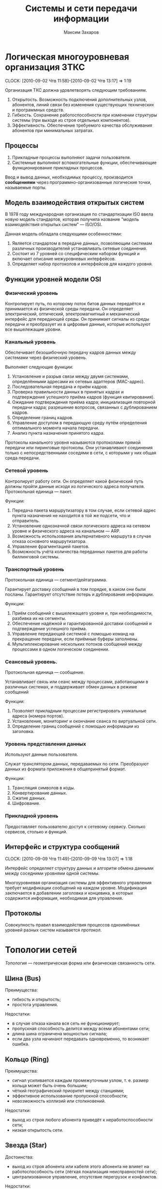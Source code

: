 #+TITLE: Системы и сети передачи информации
#+AUTHOR: Максим Захаров
#+STARTUP: indent
#+INFOJS_OPT: path:other/org-info.js view:content toc:nil ltoc:nil
#+LINK_HOME: index.html
#+LINK_UP: SiSPI_Lectures.html

* Логическая многоуровневая организация ЗТКС
  CLOCK: [2010-09-02 Чтв 11:58]--[2010-09-02 Чтв 13:17] =>  1:19

Организация ТКС должна удовлетворять следующим требованиям.
1) Открытость. Возможность подключения дополнительных узлов, абонентов, линий связи без изменения существующих технических и программных средств.
2) Гибкость. Сохранение работоспособности при изменении структуры системы (при выходе из строя отдельных компонентов).
3) Эффективность. Обеспечение требуемого качества обслуживания абонентов при минимальных затратах.
  
** Процессы

1) Прикладные процессы выполняют задачи пользователя.
2) Системные выполняют вспомогательные функции, обеспечивающие функционирование прикладных процессов.

Ввод и вывод данных, необходимых процессу, производится *сообщениями* через программно-организованные логические точки, называемые порты.

** Модель взаимодействия открытых систем

В 1978 году международная организация по стандартизации ISO ввела новую модель стандартов, которая получила название "модель взаимодействия открытых систем" --- ISO/OSI.

Данная модель обладала следующими особенностями:
1) Является стандартом в передаче данных, позволяющим системам различных производителей устанавливать сетевые соединения.
2) Состоит из 7 уровней со специфическим набором функций и включает описание межуровневых интерфейсов.
3) Определяет набор протоколов и интерфейсов для каждого уровня.

** Функции уровней модели OSI

*** Физический уровень

Контролирует путь, по которому поток битов данных передаётся и принимается из физической среды передачи. Он определяет электрический, оптический, электромагнитный и механический интерфейс для передающей среды. Он принимает сигналы из среды передачи и преобразует их в цифровые данные, которые используют все вышележащие уровни.

*** Канальный уровень

Обеспечивает безошибочную передачу кадров данных между системами через физический уровень.

Выполняет следующие функции:
1) Установление и разрыв связи между двумя системами, определёнными адресами их сетевых адаптеров (MAC-адрес).
2) Последовательная передача и приём кадров.
3) Проверка правильности данных в принятых кадрах и подтверждение успешного приёма кадров (функция квитирования).
4) Ожидание подтверждения приёма кадра; инициализация повторной передачи кадра; разрешение вопросов, связанных с дублированием кадров.
5) Определение границ кадров.
6) Управление доступом в передающую среду путём определения оптимального момента начала передачи.
7) Анализ пункта назначения принятого кадра.

Протоколы канального уровня называются протоколами прямой передачи или пиринговые протоколы. Они устанавливают соединения только с непосредственными соседями в сети, с которыми у них общая среда передачи.

*** Сетевой уровень

Контролирует работу сети. Он определяет какой физический путь должны пройти данные исходя из логического адреса получателя. Протокольная единица --- пакет.

Функции:
1) Передача пакета маршрутизатору в том случае, если сетевой адрес пункта назначения не находится в той же подсети, что и отправитель.
2) Установление однозначной связи логического адреса на сетевом уровне и физического адреса на канальном --- ARP.
3) Возможность использования альтернативного маршрута в случае отказа основного маршрутизатора.
4) Управление фрагментацией пакетов.
5) Возможность учёта количества переданных пакетов для работы биллинговой системы.

*** Транспортный уровень

Протокольная единица --- сегмент/дейтаграмма.

Гарантирует доставку сообщений в том порядке, в каком они были посланы. Гарантирует отсутствие потерь и дублирования информации.

Функции:
1) Приём сообщений с вышележащего уровня и, при необходимости, разбивка их на сегменты.
2) Обеспечение надёжной и гарантированной доставки сообщений и подтверждение успешного приёма.
3) Управление передающей системой с помощью команд на прекращение передачи, если приёмные буферы заполнены.
4) Мультиплексирование нескольких потоков сообщений между процессами в одном логическом соединении.

*** Сеансовый уровень.

Протокольная единица --- сообщение.

Устанавливает связь или сеанс между процессами, работающими в различных системах, и поддерживает обмен данных в режиме сообщений

Функции:
1) Позволяет прикладным процессам регистрировать уникальные адреса (номера портов).
2) Установление, мониторинг и окончание сеанса по виртуальной сети.
3) Определение границ сообщений с помощью информации из заголовка.

*** Уровень представления данных

Используют данные пользователя.

Служат транслятором данных, передаваемых по сети. Преобразуют данных из формата приложения в общепринятый формат.

Функции:
1) Трансляция символов в коды.
2) Конвертирование данных.
3) Сжатие данных.
4) Шифрование.

*** Прикладной уровень

Предоставляет пользователю доступ к сетевому сервису. Сколько сервисов, столько и функций.

** Интерфейс и структура сообщений
  CLOCK: [2010-09-09 Чтв 11:49]--[2010-09-09 Чтв 13:07] =>  1:18
  
Интерфейс определяет структуру данных и алгоритм обмена данными между соседними уровнями одной системы.

Многоуровневая организация системы для эффективного управления требует модификации сообщений на каждом уровне. Модификация заключается в добавлении заголовка и концевика, в которых содержится информация, необходимая для управления.

[[file:images/SiSPI/mess_strucr.png]]

** Протоколы

[[file:images/SiSPI/protocol.png]]

Совокупность правил взаимодействия процессов одноимённых уровней разных систем называется /протокол/.

* Топологии сетей

/Топология/ --- геометрическая форма или физическая связанность сети.

** Шина (Bus)

[[file:images/SiSPI/bus.png]]

Преимущества:
+ гибкость и открытость;
+ простота управления.

Недостатки:
- в случае отказа канала вся сеть не функционирует;
- пропускная способность делится между всеми абонентами сети;
- длина шина ограничена мощностью сигнала;
- если два узла начинают передавать одновременно, то возникает ошибка.

** Кольцо (Ring)

[[file:images/SiSPI/ring.png]]

Преимущества:
+ сигнал усиливается каждым промежуточным узлом, т. е. размер кольца может быть очень большим;
+ чёткий географический приоритет между станциями;
+ эффективное использование пропускной способности;
+ невозможность коллизий или столкновений.

Недостатки:
- выход из строя любого абонента приведёт к неработоспособности сети;
- низкая открытость сети.

** Звезда (Star)

[[file:images/SiSPI/star.png]]

Достоинства:
+ выход из строя абонента или кабеля этого абонента не влияет на работоспособность сети (лёгкая локализация неисправностей сети);
+ централизованное управление, отсутствие перегрузок и конфликтов.

Недостатки:
- требования к центральному узлу повышены и по надёжности и по работоспособности;
- количество абонентов в сети ограничено.

** Дерево (Tree)

[[file:images/SiSPI/tree.png]]

Разновидность топологии "звезда". По такой топологии обычно реализуется управление в больших сетях.

** Сеть (Network)

Представляет собой древовидную топологию, в которой добавлены резервные или альтернативные связи до отдельных узлов.

* Методы коммутации

По способам передачи данных различают сети с коммутацией каналов, с коммутацией сообщений и с коммутацией пакетов.

** Сеть с коммутацией каналов

Рисунок 7

Для передачи данных необходимо установление между пользователями прямого физического соединения.

Достоинства:
+ работа в режиме реального времени и полностью используют пропускную способность всех каналов; 
+ эффективна при передаче больших объёмов данных.

Недостатки:
- система работает с отказами, т. е. необходимо дожидаться освобождения линии связи;
- невозможность приоритетной передачи данных;
- неэффективна при передаче небольших объёмов данных.

** Сеть с коммутацией сообщений

Рисунок 8

Сообщение снабжается заголовком, в котором указывается получатель и передаётся последовательно от узла коммутации к узлу.

Достоинства:
+ нет сигналов "занято" или отказов сети;
+ возможность приоритетной передачи;

Недостатки:
- нет режима реального времени;
- неэффективна для передачи больших сообщений (может не хватить памяти в буферах).

** Сеть с коммутацией пакетов

Рисунок 9

Каждое сообщение разбивается на пакеты. Каждый пакет имеет заголовок, содержащий достаточно информации для нахождения адресата, и каждый пакет независимым образом отправляется по сети.

Достоинства:
+ требования к промежуточным узлам снижаются;
+ возможна приоритетная передача;
+ в случае отказа части сети может быть найден альтернативный маршрут.

Недостатки:
- возможна потери пакетов;
- пакеты могут прийти в неправильном порядке;
- количество служебной части пакета достаточно велико.

* Физический уровень ТКС

** Свойства кабеля

1) Исполнение кабеля (пожаростойкость). /Пленум/ --- пространство между полом и потолком, либо между стенами, которое служит для вентиляции и теплоизоляции и может быть использовано для прокладки кабельной системы. Кабель в пленумном исполнении имеет оболочку, которая не горит и не выделяет при нагревании токсичных газов. Обычно эта оболочка делается из тефлона.
2) Диаметр сечения жилы кабеля. Для указания диаметра используется класс AWG.
3) Наличие экрана кабеля. Экран кабеля используется для защиты от внешнего электромагнитного поля. Экран может быть выполнен 2 способами:
   - с помощью сетки (плетёный) --- лучше экранирование;
   - с помощью спирально намотанной фольги --- легче гнётся.
4) Категория кабеля. Совокупность характеристик, необходимых пользователю.

** Стандарт ANSI/EIA/TIA-T568-A-1991

Стандарт T-568 определяет кабельную систему для передачи данных и для офисных коммуникаций. Он позволяет использовать для этих целей следующие типы кабелей:
1) Неэкранированная витая пара (UTP) с волновым сопротивлением 100 Ом и диаметром сечения жилы 22/24 AWG.
2) Экранированная витая пара (STP) с волновым сопротивлением 150 Ом.
3) Одномодовое оптоволокно (SMF) с диаметром внутренней жилы и оплётки 8,3/125 мкн.
4) Многомодовое оптоволокно (MMF) с диаметром внутренней жилы и оплётки 62,5/125 мкн.

Для каждого кабеля определены следующие элементы:
1) Характеристики, позволяющие определить уровень производительности.
2) Топологию и длину сегментов кабеля.
3) Спецификации коннекторов и схемы расположения выводов.

Документ также включает правила для прокладки кабеля внутри здания. Здание разделяется на несколько подсистем.
1) Вход в здание. Это место, в котором сопрягаются внутренняя и внешняя кабельные системы.
2) Аппаратная комната. Отдельное помещение, в котором располагается телекоммуникационное оборудование, являющееся интерфейсом между магистральной и горизонтальной кабельной системой.
3) Телекоммуникационный шкаф. Место расположения телекоммуникационного оборудования в помещении или коридоре.
4) Магистраль. Кабельная система, соединяющая аппаратные комнаты, телекоммуникационные шкафы и точки входа в здание.
5) Горизонтальная кабельная разводка. Кабельная система и аппаратное обеспечение, используемое для соединения телекоммуникационных шкафов и аппаратных комнат с рабочей областью.
6) Рабочая область. Компоненты для присоединения телекоммуникационных отводов к рабочим станциям.

** Стандарт ISO 11801E-1995

В стандарте добавлены несколько типов кабелей, применяемых в европейских коммуникациях.

** Коаксиальный кабель
   CLOCK: [2010-09-23 Чтв 11:57]--[2010-09-23 Чтв 13:15] =>  1:18

| Маркировка | Диаметр | Затух. | Коннектор | $\rho$ | Тип               |
|------------+---------+--------+-----------+--------+-------------------|
| RG-8/U     | 0.405"  |    1.9 | N         |     50 | Thick Eth 10base5 |
| RG-58A/U   | 0.195"  |    4.5 | BNC       |     50 | Thin Eth 10base2  |
| RG-6/U     | 0.242"  |    3.4 | F         |     45 | Cable TV          |

/U --- центральная жила сплошная.
A/U --- центральная жила плетёная.

Достоинства сетей с коаксиальным кабелем:
+ большая длина сегмента;
+ дешевизна кабеля, лёгкость монтажа;
+ малый расход кабеля.

Недостатки:
- Максимальная скорость передачи данных 10 Мб/сек.

1) Толстый Ethernet
2) Тонкий Ethernet

** Кабели на основе витой пары

*** Типы кабелей, применяемых в сетях

1) UTP --- неэкранированная витая пара.
2) FTP (F/UTP) --- присутствует общий внешний экран из фольги.
3) STP --- присутствует защита каждой пары и общий экран всего кабеля в виде сетки.
4) SFTP --- внешний экран из сетки и каждая пара в фольге.
5) SF/UTP --- внешний экран из сетки и фольги. Каждая пара без защиты.

| Категория | ПЧ         | Тип сети                        |
|-----------+------------+---------------------------------|
| Cat 1     | до 100 кГц | 1PR ТЛФ, сигнализ.              |
| Cat 2     | до 1 МГц   | 2PR TokenRing, ArcNet (4Мб/сек) |
| Cat 3     | до 16 МГц  | 4PR 10BaseT, 100BaseT4          |
| Cat 4     | до 20 МГц  | 4PR TokenRing(16 Мб/сек)        |
| Cat 5     | до 100 МГц | 4PR 100BaseTX                   |
|-----------+------------+---------------------------------|
| Cat 5e    | 125 МГЦ    | 4PR 100BaseTX, 1000BaseTX       |
| Cat 6     | до 250 МГц | 4PR 1000 Мб/сек                 |
| Cat 6a    | до 500 МГц | 10 Гб/сек                       |
| Cat 7     | до 700     | S/FTP 4PR                       |

*** Обжим коннектора

8P8C
|   |      | T568A | T568B |
|---+------+-------+-------|
| 1 | Tx + | БС    | БО    |
| 2 | Tx - | С     | О     |
| 3 | Rx + | БО    | БС    |
| 4 |      | З     | З     |
| 5 |      | БЗ    | БЗ    |
| 6 | Rx - | О     | С     |
| 7 |      | БК    | БК    |
| 8 |      | К     | К     |

Если сегмент кабеля используется для подключения компьютера к сетевому оборудованию, применяется прямой способ обжима кабеля, когда каждый конец обжимается одинаково.

Если сегмент кабеля используется для соединения двух компьютеров, применяется кроссовое соединение кабеля, в котором на одном из концов сегмента приёмные и передающие пары меняются местами.

*** Топология сети

В центре сети ставится сетевое устройство --- свитч или хаб. Каждое устройство подключается отдельным сегментом. Максимальная длина сегмента 100 м.

Если скорость сети 10 Мб/сек, то количество последовательно соединённых сетевых устройств равно 4.

Для скорости 100 Мб/сек всё зависит от способности сетевого устройства.

** Оптоволокно

*** Физические способности

1) Широкополосность кабеля.
2) Малые затухания сигнала в оптоволокне.
3) Помехозащищённость и отсутствие влияния внешних электромагнитных полей.
4) По волокну могут распространятся оптические сигналы разной поляризации без взаимного влияния друг на друга. Возможна дуплексная передача.

** Разновидности кодов
   CLOCK: [2010-09-30 Чтв 12:12]

*** NRZ

[[file:images/SiSPI/NRZcode.png]]

Является простейшим кодом и представляет собой обычный цифровой сигнал. Логическому нулю соответствует низкий уровень сигнала в пределах битового интервала, а логической единице --- высокий.

10 Мб/с -> 1010 - 5 МГц. От 0 до 5 МГц.

Достоинства:
+ нет необходимости использовать дополнительное оборудование для  передачи;
+ низкая требуемая полоса пропускания кабеля.

Недостатки:
- обнаружить передачу при передаче большой последовательности нулей невозможно;
- невозможность передавать длинные последовательности из-за рассинхронизации передатчика и приёмника.
- из-за наличия постоянной составляющей в коде невозможно обеспечить гальваническую развязку устройств и линий связи с помощью трансформатора.

*** RZ

[[file:images/SiSPI/RZcode.png]]

Трёхуровневый код, в котором каждый битовый интервал разбивается на два отрезка. В первой половине передаётся значащий уровень сигнала, а во второй половине нулевой. Логическому нулю соответствует положительный переход с низкого на высокий, логической единице отрицательный.

10 Мб/с -> 10 МГц.

Достоинства:
+ код самосинхронизирующийся. По переходу в центре бита синхронизируются приёмник и передатчик;
+ отсутствует постоянная составляющая.

Недостатки:
- три уровня;
- сложность оборудования;
- большая требуемая полоса пропускания.

Такой можно использовать в оптоволоконных сетях из-за того, что уровень там довольно постоянный, причём высокому уровню соответствует сильный свет, нулевому средний свет, низкому отсутствие света.

*** MII

[[file:images/SiSPI/Manchester_code.png]]
TODO Картинку проверить

Двухуровневый код. Внутри каждого битового интервала присутствует переход. Логическому нулю соответствует положительный переход, логической единице отрицательный.

10 Мб/с -> 111, 000 - 10 МГц. 101 - 5 МГц.

Достоинства:
+ самосинхронизирующийся двухуровневый код;
+ 2 полосовых фильтра на 5 и 10 МГц отфильтровывают помехи постоянной составляющей в канале;
+ для определения занятости канала необходимо контролировать несущую в течение одного битового интервала;
+ для гальванической развязки можно использовать импульсный трансформатор.

Недостатки:
- большая требуемая полоса частот.

*** Разностный манчестер

[[file:images/SiSPI/Differential_manchester_encoding.png]]

Значение бита определяется по наличию перехода в начале битового интервала. Логический ноль --- переход в начале есть, логическая единица --- перехода в начале нет. В центре битового интервала переход есть всегда.

В современных сетях со скоростями 100 Мб и выше главным требованием к коду является малая полоса пропускания. Поэтому в таких сетях используются разновидности кода NRZ --- MLT3, NRZi и дополнительные кодовые преобразования 4B/5B.

MLT3 --- трёхуровневый код, в котором ноль повторяет предыдущее состояние среды, а единица изменяет состояние среды по следующему закону +U 0, -U 0.

Узнать про MLT3, NRZi и дополнительные кодовые преобразования 4B/5B (62B/64B).

** Разновидности оборудования локальных телекоммуникационных систем

*** Повторитель (repeater)

При передаче сигнала по кабелю сигнал испытывает затухание. Для увеличения длины сегмента используются промежуточные усилители сигнала, называемые репиторы.

/Репитор/ --- двехпортовое устройство, которое принимает сигнал из одного порта, усиливает его и отправляет в другой свой порт.

Повторитель функционирует только на физическом уровне, не умеет читать данные канального уровня и выше. Следовательно не может осуществлять фильтрацию передаваемых кадров.

Повторитель формирует единую область коллизий или общую среду передачи из всех подключённых к нему сегментов.

Для сети 10 Мб/с = 4, 100 Мб/с = 1.

*** Концентратор (hub)

/Хаб/ (многопортовый повторитель) --- многопортовое устройство, выполняющее роль центрального звена в сети с топологией звезда, построенной на витой паре.

Принимает сигнал из одного порта, усиливает его и отправляет во все остальные порты.

Работает на физическом уровне, формирует единую область коллизий для всех подключённых к нему сегментов.

**** Исполнение концентраторов

1) Автономные концентраторы. Используются для формирования небольших сетей до 16 портов. Возможно отсутствует порт для соединения с другими концентраторами.
2) Наращиваемые концентраторы. Имеют возможность для соединения нескольких концентраторов друг с другом с помощью специального порта и специального короткого кабеля. Полученное устройство работает как один большой концентратор.
3) Модульные концентраторы. Представляют собой шасси, которые содержат несколько слотов для подключения отдельных портов. Шасси предоставляет для всех общий для всех источник питания и шину для взаимодействия. При этом модули могут относиться к сетям, построенным по различным технологиям.

**** Дополнительные функции концентраторов

Если концентратор функционирует на канальном уровне и может читать заголовки протокола канального уровня, он имеет следующие возможности:
1) Защита от несанкционированного подключения к порту путём привязки конкретного MAC-адреса к конкретному порту. Возможность принудительного отключения неиспользуемых портов.
2) Отключение неправильно работающих сегментов. Ошибки, которые можно контролировать:
   - связанные с длиной кадра 64...1518;
   - неверная контрольная сумма кадра, либо неправильно оформленный заголовок кадра;
   - множественные коллизии. Если порта стал источником столкновения пакетов 60 раз подряд, его отключают;
   - затянувшаяся передача. Если кадр передаётся дольше кадра максимальной длины в 3 раза;
3) Поддержка резервных связей.
4) Управление по протоколу SNMP.

*** Мост (bridge)

/Мост/ --- многопортовое устройство (друхпортовое), работающее на канальном уровне и способное разделять единую область коллизий подключённых к нему сегментов.

Мост принимает кадр из одного порта и определяет местоположение получателя этого кадра. 

Если получатель расположен в другом сегменте, мост передаёт кадр в этот сегмент. Если получатель находится в том же сегменте, что и отравитель, пакет уничтожается.

Обычные режим работы моста называется /прозрачный режим/, т.е. он не имеет собственного MAC-адреса и для сетевых устройств невидим, при этом абоненты подключённых к мосту сегментов могут одновременно передавать кадры без возможных коллизий.

Основным недостатком моста является не поддержка петлевых или кольцевых топологий сетей.

Варианты исполнения мостов:
1) Прозрачный мост. Объединяет сегменты, построенные по одинаковым технологиям. Никакого перекодирования кадра не происходит внутри порта, возможно работать без полной буферизации кадра, т. е. напрямую.
2) Преобразующий мост. Объединяет сегменты, построенные по разным технологиям. Принимает полностью кадр в буфер, присваивает ему новый заголовок канального уровня и отправляет в соответствующий сегмент.
3) Удалённый мост. Пара удалённых мостов может организовать соединение двух локальных сетей через глобальную сеть. Основной задачей является согласование высокой скорости локальной сети с низкой скоростью глобальной через:
   - большой объём буфера;
   - сжатие трафика;
   - принудительное дублирование служебного трафика.

*** Коммутатор (switch)

/Коммутатор/ --- многопортовое устройство, выполняющее роль центрального звена в сети с топологией звезда и функционирующее следующим образом.

Кадр принимается из одного порта и отправляется в порт, к которому подключён получатель. При этом коммутатор может обеспечивать несколько соединений пар портов.

Любое соединение коммутаторов двух портов аналогично выделенному соединению точка-точка и обеспечивается максимальной пропускной способностью сети.

**** Конструкции коммутаторов

Каждый порт коммутатора обслуживает собственный процессор, называемый EPP (ethernet port processor). Координирует работу всех процессоров системный модуль, в котором есть дополнительный процессор --- центральный и коммутационная матрица, в которой хранятся соответствия MAC-адресов и портов.

Коммутационная матрица формируется динамически в процессе работы коммутатора, т. е. при начальном включении коммутатор работает как хаб.

Объединение процессоров возможно тремя способами:
1) Использование коммутационной матрицы. Каждому кадру при поступлении в коммутатор присваивается т. н. тег --- это комбинация бит, которая определяет адрес порта назначения. Такая матрица реализуется в виде микросхемы и наибольшее распространение получила матрица с 3 уровнями вентилей.
2) Использование внутренней высокоскоростной шины. Используется общая шина с разделением времени.
3) Использование разделяемой памяти. 

**** Дополнительные функции коммутаторов

Существует 2 разновидности коммутаторов:
1) На лету (on fly). В этом случае коммутатор передаёт пакет без задержки. При этом дополнительные функции коммутатора не поддерживаются и количество коммутаторов в сети накладывается тоже ограничения, что и на концентраторы.
2) С буферизацией. Могут полностью сохранять кадр во внутренней памяти и дополнительно позволяют выполнять следующие функции:
   - отбрасывание бракованных кадров;
   - поддержка полнодуплексного режима передачи (full duplex). Кадр передаётся по одному кабелю и каждое устройство может исправить принимаемый сигнал, зная передаваемый. При этом скорость обеспечивается до 200 Мб/сек;
   - поддержка виртуальных локальных сетей (VLAN). Позволяет выделить несколько групп портов коммутатора, которые будут изолированы друг от друга. Коммутация между этими группами портов осуществляться не будет. Связь между VLAN может быть организована только с помощью коммутаторов на сетевом уровне. Один порт может входить одновременно в несколько VLANов;
   - поддержка алгоритма покрывающего дерева (spaning tree). Коммутатор запрещает кольцевые топологии, петлевые маршруты и резервные линии. При первоначальном включении коммутаторов с поддержкой покрывающего дерева, они с помощью обмена служебными пакетами автоматически находят все резервные или петлевые связи и строится логическая иерархическая топология поверх существующей. Все связи, которые не вошли в эту топологию объявляются резервными и соответствующие порты закрываются. В случае, если одна из основных связей нарушается, покрывающее дерево строится заново, включая в себя резервные связи;
   - т. к. коммутатор выступает в качестве получателя кадра, ограничение по количеству коммутаторов в сети снимается.

Недостатки коммутаторов --- работа с широковещательным трафиком.

*** Маршрутизатор (router)

/Шлюз/ --- сетевое устройство, имеющее более одного сетевого интерфейса.

/Роутер/ --- шлюз, умеющий маршрутизировать сетевые пакеты между сетевыми интерфейсами.

Маршрутизатор функционируем не выше сетевого уровня, следовательно информации, передаваемой протоколом сетевого уровня должно быть достаточно для нахождения получателя пакетов.

Существует 3 алгоритма маршрутизации:
1) Маршрутизация от источника. В этом случае в маршрутной таблице хранятся сведения о всех промежуточных узлах на пути следования пакетов, либо эта информация передаётся в самом пакете. Используется в статичных сетях, т. е. где количество абонентов фиксировано и связи определены.
2) Одношаговая маршрутизация. В маршрутной таблице хранятся сведения только о следующем маршрутизаторе или о следующем шаге маршрута. Next Gateway.
3) Случайная маршрутизация. Маршрутных таблиц не создаётся, а каждый пакет отправляется в один из подключённых сетевых интерфейсами.

Существует 2 способа формирования маршрутных таблиц:
1) Статическая маршрутизация. Каждая маршрутная таблица формируется вручную администратором.
2) Динамическая маршрутизация. Маршрутизаторы самостоятельно обмениваются маршрутными таблицами с помощью специальных протоколов --- RIP, OSPF.

**** Дополнительные функции маршрутизаторов

1) Отбрасывание бракованных сетевых пакетов. Бракованным пакетом считается пакет, у которого закончился TTL (измеряется в hop'ах). Каждый маршрутизатор вычитает из поля TTL единицу.
2) Фрагментация пакетов. Для каждой сети, подключённой к маршрутизатору он определяет MTU (максимально передаваемый блок) и при передаче большого пакета в сеть с маленьким MTU, он фрагментирует его средствами протокола сетевого уровня. Сбор пакета из фрагмента осуществляется у конечного получателя.

Вместо SNMP используется ICMP.

* Канальный уровень в модели OSI

** Методы множественного доступа станций к общему каналу

1) Случайный множественный доступ.
   - бесконтрольный;
   - бесконтрольный с тактированием;
   - множественный с обнаружением передачи (МДОП);
   - множественный с контролем столкновений (МДКС);
   - МДОП/КС
2) Детерминированный множественный доступ.
   - синхронное разделение времени;
   - асинхронное разделение времени;
   - передача полномочий.
3) Комбинированный множественный доступ.
   - СМД -> ДМД;
   - ДМД -> СМД;
   - гибридный доступ.

*** Случайный множественный доступ

Все станции сети равноправны и каждая станция самостоятельно определяет момент начала передачи.

Достоинства:
+ надёжность;
+ гибкость;
+ открытость.

Недостатки: возможное столкновение пакетов.

Достоинства:
+ станции равноправны и независимы друг от друга.
+ надёжность высокая. Алгоритм децентрализован.
+ возможность включения станций в работающую сеть.
+ при низкой загрузке сети высокая пропускная способность.

Недостатки:
- при высокой загрузке сети низкая пропускная способность.
- отсутствие гарантированного времени доступа в сеть.
- невозможность приоритетного доступа в сеть.

**** Бесконтрольный метод. "Чистая" ALOHA

1. Необходимость передачи кадра.
2. Станция передаёт кадр.
3. Станция принимает кадр и проверяет на наличие ошибок.
4. Если в кадре ошибка.
5. Ошибок нет. Станция отсылает положительную квитанцию, подтверждающая успешный приём.
6. Ошибки есть. Станция ничего не отсылает. Положение тайм-аут.
7. Необходимость повторной передачи кадра.

При 50% загрузке сети, количество успешно принятых кадров ~18,6%.

**** Бесконтрольный с тактированием. Синхронная ALOHA

Все станции синхронизированы и начало передачи кадра возможно при получении тактового импульса.

1. Необходимость передачи кадра.
2. Станция ожидает появления тактового импульса.
3. Станция дождалась появления тактового импульса.
4. Станция передаёт кадр.
5. Необходимость повторной передачи кадра.

Для 50% загрузки сети количество успешно переданных кадров 37.2%.

**** Множественный с обнаружением передачи (МДОП)

Станция имеет возможность контролировать занятость канала перед началом передачи.

1. Необходимость передачи кадра.
2. Станция прослушивает канал.
3. Канал свободен.
4. Станция передаёт кадр.

При 50% загрузке 80% успешно переданных кадров.

Существует 3 стратегии поведения станции при контроле занятости канала:
1) Ненастойчивый МДОП. Если канал свободен, станция сразу передаёт кадр. Если канал занят, станция откладывает повторную проверку канала на определённый или случайный промежуток времени.
2) 1-настойчивый МДОП. Если канала занят, станция настойчиво ждёт его освобождения, после чего с вероятностью 1 передаёт кадр. Если освобождения канал ждут несколько станций вероятностью столкновения 1.
3) p-настойчивый МДОП. Станция настойчиво ждёт освобождения канала, после чего с вероятностью p передаёт кадр в канал. Изменяя значение p, в зависимости от загрузки сети, можно добиться приемлемых показателей вероятности столкновения кадров.

**** Множественный достоинства с контролем столкновений (МДКС)

Станция имеет возможность контролировать канал во время передачи своего кадра. Если передаваемые значения битов не совпадают с принимаемыми из канала, считается, что произошло столкновение.

1. Необходимость передачи кадра.
2. Станция передаёт кадр и прослушивает канал.
3. Условие. Обнаружено ли столкновение в канале.
4. Столкновения нет. Кадр передаётся до конца.
5. Столкновения есть. Станция прерывает передачу кадра.
6. Необходимость повторной передачи.

*** Детерминированные методы доступа

**** Синхронное разделение времени

Время работы сети циклически делится на число интервалов соответствующих числу станций подключённых к каналу. Каждой станции во время цикла предоставляется интервал времени, в течение которого она может использовать канал для передачи кадров. Если станции нечего передавать, его интервал не используется.

**** Асинхронное разделение времени

Каждая станция в цикле получает различный интервал времени для передачи, размер которого определяется либо статистически по загруженности станций, либо размер определяется запрашиваемым и оплаченным станцией сервером.

Достоинства методов разделения времени:
+ нет столкновений;
+ при 100% загруженности сети пропускная способность канала будет использоваться полностью;
+ гарантированное время доступа в сеть;
+ возможность приоритетного доступа в сеть.

Недостатки:
- неэффективно используется пропускная способность при неполной загрузке;
- низкая надёжность из-за наличия диспетчера.

**** Метод передачи полномочий

В сети циркулирует специальный пакет, который даёт станции полномочия на передачу кадров в канал.

Если станция получает полномочия, она передаёт разрешённое количество кадров в канал, а затем отдаёт полномочия следующей станции. Если станции нечего передавать, она сразу расстаётся с полномочиями.

Достоинства:
+ более эффективное использование пропускной способности;
+ повышается надёжность из-за отсутствия диспетчера;
+ возможна приоритетная передача.

Недостатки:
- возможность потери или дублирования полномочий;
- низкая гибкость и открытость сети.

*** Комбинированные методы доступа

Сочетают достоинства случайных и детерминированных методов доступа, т. е. при низкой загрузке сети преимущественно используется случайный множественный доступ, а при высокой детерминированный.

**** Детерминированный доступ с переходом в случайный

Каждой станции циклически предоставляется временное окно для передачи. Каждое окно состоит из 2 интервалов:
- интервал управления;
- интервал передачи.

Алгоритм:
1. Временное окно получило i станция.
2. Есть ли кадр для передачи.
3. В интервал управления станция передаёт служебный кадр о занятости окна.
4. В интервал передачи станция передаёт кадр.
5. Если у станции нет кадра. Станция молчит в интервале управления.
6. Между остальными станциями реализуется СМД в интервал передачи.
7. Временное окно получает i+1 станция.

**** Случайный доступ с переходом в детерминированный
Между станциями реализуется МДОП/КС, при этом в цепи циркулируют полномочия, которые получает каждая станция.

1. Полномочия получает i станция.
2. Есть ли кадр для передачи.
3. Станция передаёт кадр, контролируя столкновения.
4. Есть ли столкновение.
5. Все станции-участники столкновения прекращают передачу кадров.
6. Станция, имеющая полномочия возобновляет передачу кадра и доводит её до конца.
7. Реализуется обычное равноправное МДОП/КС между станциями.
8. Полномочия передаются i+1 станции.

**** Гибридный доступ

В канале существуют средства измерения загрузки. При малой загрузке используется случайный множественный доступ, при большой детерминированный.

** Стандарт IEEE 802

Спецификации стандарта IEEE 802 определяют основные параметры для физических компонентов в сети, таких как, сетевая карта NIC (network interface card) и сетевой среды network media. Они определяют механизмы доступа к каналу связи и способы передачи данных.

Особенностью стандарта IEEE 802 является то, что канальный уровень модели OSI представлен в виде 2-х подуровней: LLC и MAC.

*LLC* подуровень управления логической связью. Функции:
1) Установление и завершение соединения.
2) Управление потоком кадров.
3) Подтверждение правильности приёма кадров.

Реализуется в виде программного модуля (драйвер сетевой карты) и уровень является общим для нескольких сетевых технологий.

*MAC* подуровень доступа к среде. Функции:
1) Управление доступом в передающей среде.
2) Определение границ кадров.
3) Проверка ошибок в кадрах.
4) Распознавание адресов.

MAC уровень реализуется в виде аппаратных компонентов. MAC подуровень уникален для каждой сетевой технологии.

Стандарт IEEE 802 включает следующие разделы:
1) 802.1 Internet working. Объединение сетей.
   - содержит обзор проекта 802;
   - определяет механизм управления сетью на MAC подуровнях;
   - задаёт требования к локальным сетям;
2) 802.2 LLC. Определяет функционирование подуровня LLC.
3) 802.3 Ethernet. Описывает протокол Ethernet и в частности метода доступа CSMA/CD (МДОК/КС).
4) 802.4 Tokken Bus. Сеть с топологией типа шина, используемая в качестве метода доступа передачу полномочий.
5) 802.5 Token Ring. Сеть с передачей полномочий с топологией кольцо.
6) 802.6 MAN. Рекомендации по построению городских сетевой (DQDB).
7) 802.7 Broadband. Технологическая группа по широковещательной передаче. Содержит рекомендации по широкополосным сетевым технологиям, оборудованию и т. д.
8) 802.8 Содержит рекомендации по применению оптоволоконных линий для передачи данных и в частности по их применению в сетях 802.3--802.6. FDDI.
9) 802.9 Технология интегрированной передачи голоса и данных по одной линии. ISDN.
10) 802.10 Network security. В нём рассмотрена безопасность сетей.
11) 802.11 Wireless network. Технология беспроводной передачи данных.
12) 802.12 100VGAnyLAN. Сеть передающая данные на скорости 100Мб на оптоволокне.

*** IEEE 802.3 Ethernet

В основе механизма доступа Ethernet лежит технология CSMA/CD. 

Все станции равноправны и любая станция может начать передачу, если канал свободен. Занятость канала проверяется по отсутствию несущей в течении 9,6 мкс (межкадровый интервал).

Если канал свободен, станция передаёт кадр и одновременно контролирует наличие столкновений. Если столкновение обнаружено, станция продолжает передачу в течении 32 бит (сигнал jam "затор").

Сигнал затора гарантирует, что все станции, участвующие в конфликте гарантированно распознают столкновение. Станция прерывает передачу и возобновляет попытки проверки занят ли канал через случайный промежуток времени, кратный 51,2 мкс, но не более 52 мс. Счётчик попыток станция увеличивает на единицу. Если в течении 16 попыток подряд кадр передать не удаётся из-за коллизий, попытки передачи прекращаются и пользователю передаётся сообщение о невозможности передачи.

При 30% загрузке сети алгоритм эффективен.

**** Стандарт Fast Ethernet

В начале 90-х годов скорость 10 Мб/сек была недостаточна, была создана рабочая группа, которая начала разрабатывать стандарты построения 100 Мб сети.

В итоге было разработано 3 варианта построения сети, которые вошли в часть 802.3u:
1) 100BaseTX представлял собой развитие 10BaseT. Сохранял стандартную топологию, формат кадра, но требовался кабель 5-ой категории. Необходимость использования другого способа кодирования --- ?? PAM5, 5-уровневый код, который использует двухбитовое кодирование (/используется в Gigabite Ethernet/).
2) 100BaseT4. Разработан специально для сетей, в которых использовалась витая пара 3-ей категории. Было принято решение использовать для передачи данных в одну сторону все 4 пары кабеля UTP, однако, возникало большое количество искажений сигнала из-за перекрёстных наводок. Для уменьшения количества ошибок одну пару кабеля стали использовать для управления и контроля коллизий. Для передачи данных использовался специальный метод предварительного кодирования 8B/6T. 8 бит исходных данных заменялись 6 троичными символами. В результате символьная скорость для каждой витой пары составляла 25 Мбод, что удовлетворяло требованиям полосы пропускания. Ей соответствует 33,3 Мб/с.
3) 100BaseFX. Стандарт использующий одномодовое оптоволокно. Длина сегмента до 10 километров. Одно волокно используется для передачи, одно для приёма. Разновидности:
   - 100BaseFX WDM. Использует одномодовое одножильное оптоволокно, работающее в режиме full-duplex. Передача и приём одновременно на разных длинах волны. Длина сегмента до 15 км.
   - 100BaseSX. Использует многомодовое оптоволокно и длина сегмента от 300 до 400 метров.

**** Стандарт Gigabit Ethernet.

802.3 ab
1. 1000BaseT. Использует витую пару категории 5E. При передаче используются все 4 пары. Метод кодирования PAM5. Частота гармоники 67.5 Мгц. Длина сегмента 100 м.
2. 1000BaseTX. Использует витую пару 6 категории. Приём и передача осуществляется по одной паре проводов. Длина сегмента до 100 метров.
3. 802.3z.
   - 1000BaseSX. Оптоволокно, длина сегмента 550 метров.
   - 1000BaseSX. Одномодовое оптоволокно для сегмента до 5 км.
   - 1000BaseLH. Одномодовое оптоволокно. Длина сегмента без повторителей --- 100 км.
   - 1000BaseCX. Использует медный твинаксиальный кабель. Длина сегмента до 25 метров.

**** Стандарт 10 Gigabit Ethernet.

802.3 ae
1. 10GBaseCX4. Используется медный кабель типа CX4. Длина сегмента до 15 метров.
2. 10GBaseSR. Используется многомодовое оптоволокно. Длина сегмента до 82 метров.
3. 10GBaseLX4. Используется многомодовое оптоволокно с предварительным уплотнением сигнала по длине волны. Длина сегмента до 300 метров.
4. 10GBaseLR/ER. Одномодовое оптоволокно. Длина сегмента от 10 до 40 км.
5. 10GBaseSW. Используются для формирования каналов STM-64 синхронной цифровой иерархии и имеет соответствующий физический интерфейс.
6. 10GBaseLW.
7. 10GBaseEW.

802.3 an
10GBaseT. Использует экранированную витую пару 6 или выше категории. Длина сегмента 100 м. 

*** Сеть 802.8 FDDI

ANSI X3T9.5.

Сеть была разработана 1985 году. Являлся развитием сети Token Ring (802.5).

Топология сети --- кольцо (двойное кольцо). Скорость передачи данных 100 Мб/с. Максимальное количество станций --- 1000. Максимальная длина кольца --- 20 км. Максимальное расстояние между 2-мя станциями --- 2 км. Максимальная длина кадра 4500 байт.

**** Особенности топологии

Топология сети --- двойное кольцо, данные по которым передаются в противоположных направлениях. Одно кольцо --- первичное (primary), второе кольцо --- вторичное (secondary) находится в резерве.

Станции бывают двух видов:
1) Станции DA с повышенными требованиями по надёжности. Подключены и к первичным, и к вторичным кольцам.
2) Станции SA с обычными требованиями по надёжности. Подключены только к первичному кольцу.

Режимы работы:
1) Нормальный. Если все узлы функционируют правильно, данные передаются только по первичному кольцу. Вторичное может быть задействовано только в режиме full duplex.
2) Сворачивание кольца. Если выходит из строя узел или линия связи, то адаптеры, ближайшие к месту аварии объединяют первичное и вторичное кольцо, т. к. кольца разнонаправлены, данные продолжают циркулировать между узлами и топология кольцо сохраняется.

**** Метод доступа

По кольцу циркулирует специальный кадр, называемый маркер доступа или token доступа. Когда станция получает маркер, она задерживает его на определённое время (THT) и передаёт кадры в кольцо. По истечении времени THT станция заканчивает передачу последнего кадра и следом за ним отправляет маркер следующей станции.

Кадры последовательно проходят через каждую станцию сети. Если станция распознала адрес получателя как свой, она принимает кадр, проверяет ошибки и устанавливает в заголовке кадра 3 флага:
1) флаг успешного распознавания адреса;
2) флаг успешного копирования в буфер;
3) флаг отсутствия ошибок.

После чего кадр дальше отправляется по кольцу. Станция-источник кадров получает свои кадры, прошедшие полный оборот, изымает их из кольца и по состоянию флагов оценивает успешность передачи.

Если станции нечего передавать, она не задерживает маркер.

Основной недостаток алгоритма --- возможность потери маркера. Для процедуры восстановления таймера используется дополнительный таймер на каждой станции, который считает время оборота маркера (TRT). 

Станция, у которой истекло время оборота маркера, может создать маркер и, не удерживая его на время THT, отправить его дальше в кольцо. При этот у следующей станции THT не истечёт, и она воспользуется новым маркером.

Если станция, создавшая маркер, получает старый маркер из кольца, она его удаляет.

**** Формат кадра FDDI

|  P | SD | FC | SA  | DA  | Data | CRC | ED | FS |
| 16 |  1 |  1 | 2/6 | 2/6 | 4500 |     |    |    |

1. Преамбула.
2. Стартовый разделитель.
3. Поле управления кадра CLFFZZZZ.
   - C флаг типа кадра. Синхронный или асинхронный.
   - L флаг длины адреса кадра. MAC или внутренний адрес 2 байта.
   - FF флаг, определяющий тип данных. Либо пользовательские, либо служебные.
   - Z детализирует тип служебного кадра.
4. FS поле статуса. ACS00000.
   - A флаг распознавания адреса.
   - C флаг успешного копирования в буфер.
   - S флаг отсутствия в кадре ошибок.

**** Стек протоколов FDDI

Рисунок

1) PMD. Протокол, зависящий от физической среды. Определяет волоконно-оптический кабель, коннекторы FDDI и оптико-электронный интерфейс.
2) PHY. Физический уровень. Отвечает за синхронизацию приёмника-передатчика, механизм установления тактовой частоты, кодирование декодирование информации, использование кодового преобразования 4B/5B, анализ и обработка служебных символов.
3) MAC подуровень доступа к среде. Управляет доступом станции к среде, управляет процедурой передачи маркера, генерирует CRC и проверяет её, адресует кадры и распознаёт адреса кадров. Удаляет кадры, адресатом которых является.
4) SMD протокол станционного управления. Определяет процедуры управления работой кольца на каждом из уровней. Для каждого уровня существует отдельный набор управляющих сообщений. На уровне PMD они позволяют локализовать неисправность кабеля, на уровне PHY обнаружить неисправные или отключившиеся станции. В обоих случаях управление процедурой сворачивания кольца. На уровне MAC управление восстановлением маркера в случае его потери.

**** Стандарт FFDI2

Основной задачей сети FDDI является надёжная и гарантированная передача данных между узлами. Однако использование этой сети для передачи изохронного трафика (требующий постоянной пропускной способности во времени) неэффективен.

Стандарт FDDI2 обеспечивает улучшенные характеристики по обслуживанию как обычных данных, так и потоковых. Для этого в нём дополнительно используется режим коммутации логических каналов.

Пропускная способность канала 100 Мб/с разбивается на 16 разнесённых по частоте каналов со скоростью 6.144 Мб/с. Каждый из подканалов может быть разделён ещё на несколько подканалов с шагом 8 кб/с. Данные по кольцу передаются в формате цикла, который создаёт главная станция, которая назначается каждый раз при инициализации кольца.

Циклом является последовательность 15625  бит, передаваемая каждые 125 мкс, т.е. 8000 раз в секунду. Для установления изохронного канал между двумя станциями, они обращаются к главной станции по протоколу SMT с заявкой на требуемую пропускную способность. Если в каждом цикле станции будет предоставлен 1 бит для передачи данных, это будет соответствовать выделенному каналу с пропускной способностью 8 кб/с. Если 1 байт, 64 кбит/с.

*** Промышленный стандарт локальных сетей. Модель Pro Way

Модель Pro Way разработана для автоматизированных систем управления технологическими процессами.

Модель Pro Way включает 5 уровней:
1) Прикладной.
2) Сетевой.
3) Магистральный.
4) Канальный.
5) Физический.

**** Физический уровень

Устанавливает правила преобразования кадра из формата, принятого для представления в станциях, в оборудовании и т. д. в единый формат, пригодный для передачи по сети.

Функции:
- гальваническая развязка цепей, оборудования и ЛС;
- контроль качества сигнала;
- синхронизация приёника и передатчика;
- контроль состояния сети связи (свободна, занята).

**** Канальный уровень

Выполняет следующие функции:
- обнаружение ошибок в заголовке кадра;
- обнаружение ошибок в данных. Общая вероятность пропуска или принятия ошибочного бита BER = 3*10^15.
- распознавание кадров, адресованных станции.

Формат кадра:
| Преамбула         | >1 |
| Адрес получателя  |  1 |
| Поле управления   |  1 |
| Адрес отправителя |  1 |
| КС заголовка      |  2 |
| Данные            |  n |
| КС данных         |  2 |

Поле управления:
| C | CA | IA | I | T(2) | T | R |

1) =С=. Признак командного кадра.
2) =CA=. Признак подтверждения команды.
3) =IA=. Признака принятия информационного кадра.
4) =I=. Признак информационного кадра + =T(2)= -> команда.
5) =T=. Номер передаваемого кадра.
6) =RR=. Номер последнего успешно переданного кадра.

Т. к. для нумерации кадров используется 1 бит, количество неподтверждённых кадров не может превышать одного.

**** Магистральный уровень

Обеспечивает управление доступом станции к каналу. Существует 6 иерархических функций магистрального уровня.

Способность станции выполнять ту или иную функцию называется /статус/ станции. Статус может меняться в процессе функционирования сети.

1) Приём. Станция принимает все правильные кадры, которые ей предназначены, отвечать она на них не может.
2) Исполнение. Кроме приёма станция может послать ответ на ей адресованный кадр.
3) Функция инициации.
   - запросить доступ к магистрали у станции-контролёра;
   - передача кадров станциям-приёмникам;
   - выбор исполнителя для одного шага обмена данными.
4) Заказ. Является дополнительным статусов к первым 3-м и позволяет станции изменить свой статус для получения доступа к магистрали ввиду неотложной необходимости (авария).
5) Контроль.
   - управление доступом к каналу путём установления инициатора для каждого шага обмена данными;
   - контроль работы инициаторов;
   - исключение перегрузок, вносимых инициаторами;
   - контроль отказов инициаторов.
6) Распоряжение. Станция-распорядитель передаёт управление магистралью путём назначения станции-контролёра и обеспечивает непрерывность управления при её отказе.

В качестве метода доступа используется передача маркера в сети с топологией шина.

**** Сетевой уровень

Если ОСУ ТП(?) состот из из нескольких магистралей, сетевой уровень организует связь между ними.

Управление сетью возлагается на станцию, имеющую статус /директора/, функции которой следующие:
1) Назначение распорядителей для каждой магистрали.
2) Контроль отказов распорядителей.

**** Прикладной уровень

Обработка данных, получаемых от оператора, технологических процессов, оборудования и т. д.

*** Городские сети (MAN) 802.6

Городская сеть занимает промежуточное место между глобальными и локальными сетями и обеспечивает высокоскоростной обмен данными между отдельными компьютерами и локальными сетями в пределах ограниченной территории.

В стандарте 802.6 описывает стандарт построения городской сети на основе протокола SMDS.

Рисунок.

Опорная сеть строится на устройствах коммутации (MSS) со специальным интерфейсом между ними (ISSI). Подключение пользователей к подобной сети происходит по протоколу DQDB.

**** Протокол DQDB

В протоколе DQDB определено 2 уровня --- физический и канальный.

/Физический уровень/ обеспечивает связь по оптоволоконному или широкополосному медному кабелю между оборудованием пользователя и устройством коммутации со скоростями от 1 до 34 Мбит/с. В качестве топологии используются разнонаправленные шины и каждое устройство подключено к обоим из них.

Рисунок.

На концах на каждой из шин располагается каналообразующее оборудование.

/Канальный уровень/. Данные передаются в виде кадров определённой длины каждые 125 мкс. Формат кадра:

Рисунок.

В поле ACF существенными являются 3 флага:
- признак занятости слота;
- флаг запроса доступа к каналу;
- режим работы.
  
Режим предопределённой передачи. Каждая станция получает возможность полного или частичного использования поле данных слота. Размер используемого поля данных определяет пропускную способность виртуального канала, который получает станция. В этом режиме в заголовке слота передаётся идентификатор виртуального канала.

Режим случайной передачи. Станции могут использовать слот случайным образом, используя специальный алгоритм распределённой очереди. При этом в заголовке слота устанавливаются все 1.

В зависимости от направления передачи одна шина используется для передачи данных, а другая шина для передачи запросов на доступ к каналу. При этом по шине данных значимым будет флаг /пустой или занятый слот/, а по шине запросов /флаг запросов/.

Для передачи в каждую сторону у станции существует 2 типа счётчиков:
- RQ счётчик запросов.
- CD декрементный счётчик.

Счётчик RQ увеличивается на 1 каждый раз, когда по шине запросов передаётся запрос. Счётчик RQ уменьшается на 1 каждый раз, когда по шине данных передаётся пустой слот.

Если станции необходимо занять слот в шине A, содержимое счётчика RQ передаётся в CD, счётчика RQ обнуляется, а в шину запросов передаётся запрос.

Счётчик CD уменьшается на 1 каждый раз, когда по шине данных передаётся пустой слот. Как только значение счётчика CD достигает 0, станция может использовать первый свободный слот шины A для передачи своих кадров.

*** Технологии глобальных сетей

1) Dial UP. С помощью аналоговых модемов.
2) PDH. Технология плезиохронной цифровой иерархии.
3) SDH/SONet. Синхронная цифровая иерархия.
4) ISDN. Цифровая сеть с интеграцией услуг.
5) xDSL. Цифровая пользовательская линия.

*** Аналоговая линия

Аналоговая телефонная линия предполагает использование аналоговых модемов, которые передают сигнал в полосе частот 0.3--3.4 кГц. Из-за шумов квантования, возникающих при процедуре АЦП, максимальная скорость передачи данных ограничена 35 кбит/с по теореме Шеннона.

Для двухпроводных линий модемы работают по протоколам серии V (V22 (1200 бит/с)--V34+ (33.6 кбит/с)). V.4x определяют способы помехоустойчивого кодирования, которые улучшают качество связи. V.90 является асинхронным. Скорость нисходящего (56,6 кбит/с), исходящего (33,6 кбит/с).

*** Цифровые выделенные линии. Технология PDH

В качестве передающей среды используется широкополосный медный кабель, либо оптоволоконный. Оборудование PDH существует двух видов: европейская, американский.

| Канал | Количество ТЛФ | Скорость, Мб/с |
|-------+----------------+----------------|
| E1    |             30 |          2.048 |
| E2    |            120 |          8.488 |
| E3    |            480 |         34.368 |
| E4    |           1920 |        139.264 |

Недостатки технологии PDH --- простой формат кадра на канальном уровне, в котором для каждого телефонного канала выделяется определённый объём данных.

Если телефонный канал не используется, слот заполняется нулями.
Поэтому по прямому назначению технология не используется, а используется в качестве пользовательского варианта подключения к сети, где в кадре передаются данные без привязки к телефонному каналу.

*** SDH/SONet

Использует более сложный формат кадра, в качестве среды передачи --- оптоволокно и обеспечивает более высокие скорости передачи данных.

| Канал | Скорость |
|-------+----------|
| STM1  |  155.520 |
| STM16 |    2488  |

Т. к. кадр SDH имеет не жёсткую структуру, STM1 позволяет полностью инкапсулировать кадр E4, обеспечивая совместимость технологий.

*** ISDN

Основная задача ISDN --- передача голосовых и других видов данных (интернет, факс) по обычной телефонной линии.

ISDN предполагает использование следующих разновидностей каналов:

| Тип канал | Скорость   | Назначение                        |
|-----------+------------+-----------------------------------|
| A         | -          | Выделенная телефонная линия       |
| B         | 64 кб/с    | Передача одного голосового канала |
| C         | 8/16 кб/с  | Передача данных                   |
| D         | 16/64 кб/с | Канал управления                  |
| E         | 64 кб/с    | Канал внутренней сигнализации     |
| H0        | 384        |                                   |
| H10       | 1472       | Передача                          |
| H11       | 1536       | данных                            |
| H12       | 1920       |                                   |

Для пользователя существует BRI --- базовый пользовательский интерфейс, который включает в себя в себя 2B + D = 144 кб/с.

*** xDSL

Представляет собой технологию передачи цифровых данных по существующей абонентской сети, в т. ч. и коммутируемой без ограничений использования полосы частот.

Все технологии DSL делятся на 2 вида:
- синхронные;
- асинхронные.

Синхронные обеспечивают одинаковые скорости исходящего и входящего трафика.

Для асихронных скорость входящего потока выше.

| Технология      | Скорость           |     Расстояние | ТЛФ пар | Назначение        |
|-----------------+--------------------+----------------+---------+-------------------|
| ISDL            | 144 кб/с           |            5.5 |       1 | ISD N             |
| SDSL            | 2.048 Мб/с         |              3 |       1 | E1                |
| HDSL            | 2.048 Мб/с         |            4.5 |       2 | E1                |
|-----------------+--------------------+----------------+---------+-------------------|
| ADSL            | 8.0 Мб/с, 1 Мб/с   |            5.5 |       1 | Inet              |
| ADSL lite       | 1.5 Мб/с, 0.5 Мб/с |            5.5 |       1 | Inet без сплитера |
| ADSL 2 Annex J  | 12 Мб/с, 3.5 Мб/с  |            5.5 |       1 | Inet              |
| ADSL 2+ Annex M | 24 Мб/с, 3.5 Мб/с  |            5.5 |       1 | Inet              |
|-----------------+--------------------+----------------+---------+-------------------|
| VDSL            | 65 Мб/с, 1.5 Мб/с  | 300 м (1200 м) |  Коакс. | Телевидение по    |
|                 |                    |                |         | запросу           |

**** Спектр ADSL сигнала

Рисунок. В случае, когда в канале существует сосредоточенная помеха, часть диапазона, которая затрагивается, исключается из общего спектра сигнала. Скорость при этом уменьшается, но связь остаётся устойчивой.

*** Протоколы канального уровня для выделенных линий
